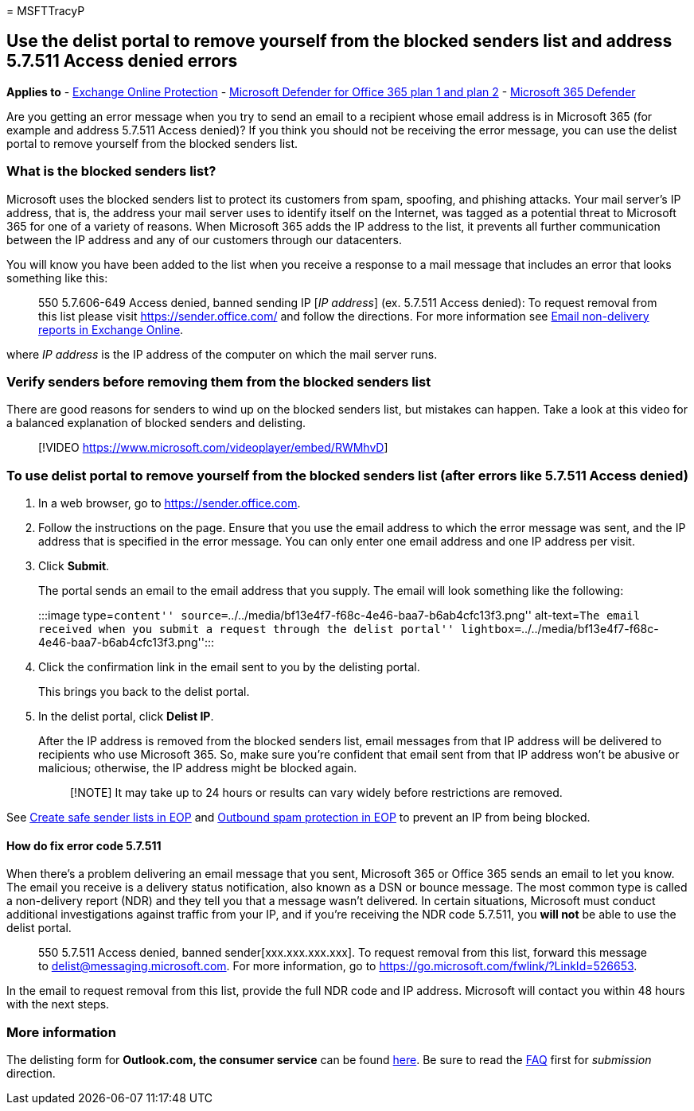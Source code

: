 = 
MSFTTracyP

== Use the delist portal to remove yourself from the blocked senders list and address 5.7.511 Access denied errors

*Applies to* - link:eop-about.md[Exchange Online Protection] -
link:defender-for-office-365.md[Microsoft Defender for Office 365 plan 1
and plan 2] - link:../defender/microsoft-365-defender.md[Microsoft 365
Defender]

Are you getting an error message when you try to send an email to a
recipient whose email address is in Microsoft 365 (for example and
address 5.7.511 Access denied)? If you think you should not be receiving
the error message, you can use the delist portal to remove yourself from
the blocked senders list.

=== What is the blocked senders list?

Microsoft uses the blocked senders list to protect its customers from
spam, spoofing, and phishing attacks. Your mail server’s IP address,
that is, the address your mail server uses to identify itself on the
Internet, was tagged as a potential threat to Microsoft 365 for one of a
variety of reasons. When Microsoft 365 adds the IP address to the list,
it prevents all further communication between the IP address and any of
our customers through our datacenters.

You will know you have been added to the list when you receive a
response to a mail message that includes an error that looks something
like this:

____
550 5.7.606-649 Access denied, banned sending IP [_IP address_] (ex.
5.7.511 Access denied): To request removal from this list please visit
https://sender.office.com/ and follow the directions. For more
information see
link:/Exchange/mail-flow-best-practices/non-delivery-reports-in-exchange-online/non-delivery-reports-in-exchange-online[Email
non-delivery reports in Exchange Online].
____

where _IP address_ is the IP address of the computer on which the mail
server runs.

=== Verify senders before removing them from the blocked senders list

There are good reasons for senders to wind up on the blocked senders
list, but mistakes can happen. Take a look at this video for a balanced
explanation of blocked senders and delisting.

____
{empty}[!VIDEO https://www.microsoft.com/videoplayer/embed/RWMhvD]
____

=== To use delist portal to remove yourself from the blocked senders list (after errors like 5.7.511 Access denied)

[arabic]
. In a web browser, go to https://sender.office.com.
. Follow the instructions on the page. Ensure that you use the email
address to which the error message was sent, and the IP address that is
specified in the error message. You can only enter one email address and
one IP address per visit.
. Click *Submit*.
+
The portal sends an email to the email address that you supply. The
email will look something like the following:
+
:::image type=``content''
source=``../../media/bf13e4f7-f68c-4e46-baa7-b6ab4cfc13f3.png''
alt-text=``The email received when you submit a request through the
delist portal''
lightbox=``../../media/bf13e4f7-f68c-4e46-baa7-b6ab4cfc13f3.png'':::
. Click the confirmation link in the email sent to you by the delisting
portal.
+
This brings you back to the delist portal.
. In the delist portal, click *Delist IP*.
+
After the IP address is removed from the blocked senders list, email
messages from that IP address will be delivered to recipients who use
Microsoft 365. So, make sure you’re confident that email sent from that
IP address won’t be abusive or malicious; otherwise, the IP address
might be blocked again.
+
____
[!NOTE] It may take up to 24 hours or results can vary widely before
restrictions are removed.
____

See link:create-safe-sender-lists-in-office-365.md[Create safe sender
lists in EOP] and link:outbound-spam-protection-about.md[Outbound spam
protection in EOP] to prevent an IP from being blocked.

==== How do fix error code 5.7.511

When there’s a problem delivering an email message that you sent,
Microsoft 365 or Office 365 sends an email to let you know. The email
you receive is a delivery status notification, also known as a DSN or
bounce message. The most common type is called a non-delivery report
(NDR) and they tell you that a message wasn’t delivered. In certain
situations, Microsoft must conduct additional investigations against
traffic from your IP, and if you’re receiving the NDR code 5.7.511, you
*will not* be able to use the delist portal.

____
550 5.7.511 Access denied, banned sender[xxx.xxx.xxx.xxx]. To request
removal from this list, forward this message to
delist@messaging.microsoft.com. For more information, go to
https://go.microsoft.com/fwlink/?LinkId=526653.
____

In the email to request removal from this list, provide the full NDR
code and IP address. Microsoft will contact you within 48 hours with the
next steps.

=== More information

The delisting form for *Outlook.com, the consumer service* can be found
https://support.microsoft.com/supportrequestform/8ad563e3-288e-2a61-8122-3ba03d6b8d75[here].
Be sure to read the
https://sendersupport.olc.protection.outlook.com/pm/troubleshooting.aspx[FAQ]
first for _submission_ direction.
